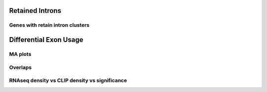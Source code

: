 Retained Introns
=================


.. report:: RetainedIntrons.UpregulatedRetainedIntrons
   :render: venn-plot
   :transform: venn
   

   Overlap between genes regulated with UAP56 and DDX39 are knocked down and genes with retained introns



.. report:: RetainedIntrons.UpregulatedRetainedIntrons
   :render: table
   :transform: hypergeometric
   

   Enrichment of regulated genes in genes with retained introns



.. _retainedintonclusters:
Genes with retain intron clusters
-----------------------------------

.. report:: RetainedIntrons.ClustersInRetainedIntrons
   :render: table
   :tracks: Nxf1_FLAG_reproducible
   :force:

   Genes with Nxf1 clusters in retained introns



Differential Exon Usage
==========================

MA plots
---------

.. report:: RetainedIntrons.RetainedIntronsExpressionVsClips
   :render: r-ggplot
   :groupby: slice
   :slices: Alyref-FLAG-R1
   :statement: aes(exonBaseMean + 1.5e-1, log2fold_Control_Alyref, col = padj<0.05 & is.finite(padj), alpha=padj<0.05 & is.finite(padj)) + geom_point(size=1) + scale_x_log10() + scale_alpha_manual(limits=c(T,F), values=c(1,0.25), name="significant") + scale_color_manual(limits=c(T,F), values=c("red","black"), name="significant") + geom_smooth(alpha=0.3) + coord_cartesian(ylim=c(-5,5)) + facet_grid(track~.)

   Classic MA plots


.. report:: RetainedIntrons.RetainedIntronsExpressionVsClips
   :render: r-ggplot
   :groupby: slice
   :slices: Alyref-FLAG-R1
   :statement: aes(Control + 1.5e-1, log2fold_Control_Alyref, col = padj<0.05 & is.finite(padj), alpha=padj<0.05 & is.finite(padj)) + geom_point(size=1) + scale_x_log10() + scale_alpha_manual(limits=c(T,F), values=c(1,0.25)) + scale_color_manual(limits=c(T,F), values=c("red","black")) + geom_smooth(alpha=0.3) + coord_cartesian(ylim=c(-5,5)) + facet_grid(track~.)

   Control expression rather than average expression


.. report:: RetainedIntrons.RetainedIntronsExpressionVsClips
   :render: r-ggplot
   :groupby: slice
   :slices: Alyref-FLAG-R1
   :statement: aes((exonBaseMean+0.1)/(genomicData_width+0.1), log2fold_Control_Alyref, col = padj<0.05 & is.finite(padj), alpha=padj<0.05 & is.finite(padj)) + geom_point(size=1) + scale_x_log10() + scale_alpha_manual(limits=c(T,F), values=c(1,0.25),name="significant") + scale_color_manual(limits=c(T,F), values=c("red","black"),name="significant" ) + geom_smooth(alpha=0.3) + coord_cartesian(ylim=c(-5,5)) + facet_grid(track~.)

   Read density vs fold change



.. report:: RetainedIntrons.RetainedIntronsExpressionVsClips
   :render: r-ggplot
   :groupby: slice
   :slices: r(union)
   :layout: column-2
   :statement: aes(clip_tags+1, log2fold_Control_Alyref, col = padj<0.05 & is.finite(padj), alpha=padj<0.05 & is.finite(padj)) + geom_point(size=1) + scale_x_log10() + scale_alpha_manual(limits=c(T,F), values=c(1,0.25), name="significant") + scale_color_manual(limits=c(T,F), values=c("red","black"), name="significant") + geom_smooth(alpha=0.3) + coord_cartesian(ylim=c(-5,5)) + facet_grid(track~.)

   CLIP tags vs fold change


.. report:: RetainedIntrons.RetainedIntronsExpressionVsClips
   :render: r-ggplot
   :groupby: slice
   :slices: r(union)
   :statement: aes((clip_tags/genomicData_width) + 1e-5, log2fold_Control_Alyref, col = padj<0.05 & is.finite(padj), alpha=padj<0.05 & is.finite(padj)) + geom_point(size=1) + scale_x_log10() + scale_alpha_manual(limits=c(T,F), values=c(1,0.25), name="significant") + scale_color_manual(limits=c(T,F), values=c("red","black"), name="significant") + geom_smooth(alpha=0.3) + coord_cartesian(ylim=c(-5,5)) + facet_grid(track~.)

   Density of clip tags vs fold change



Overlaps
-----------


.. report:: RetainedIntrons.ChangedRIVenn
   :render: venn-plot
   :transform: venn
   

   Overlaps between cell fractions


.. report:: RetainedIntrons.ChangedRIVenn
   :render: table
   :transform: hypergeometric

   
   stats on the above




RNAseq density vs CLIP density vs significance
-----------------------------------------------

.. report:: RetainedIntrons.RetainedIntronsExpressionVsClips
   :render: r-ggplot
   :tracks: nuclear
   :slices: r(union)
   :statement: aes((Control/genomicData_width) + 1e-5, (clip_tags/genomicData_width) + 1e-5, col=is.finite(padj) & padj<0.05 & log2fold_Control_Alyref > 0.58, alpha=is.finite(padj) & padj<0.05 & log2fold_Control_Alyref > 0.58) + geom_point(size=1) + facet_wrap(~slice, scale="free_y") + scale_x_log10() + scale_y_log10() + scale_alpha_manual(limits=c(T,F), values=c(1,0.25), name="significant") + geom_smooth(alpha=0.3) + scale_color_manual(limits=c(T,F), values =c("red","black"), name="significant") + xlab("RNAseq Density") + ylab("CLIP density")

   Density of RNAseq reads vs density of clip tags on retained introns, introns significantly downregulated in KD are highlighted




